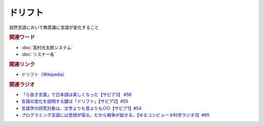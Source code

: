 ドリフト
==========================================
.. glossary::
    ドリフト : と

自然言語において無意識に言語が変化すること

.. rubric:: 関連ワード
* :doc:`高村光太郎システム` 
* :doc:`リスナー名` 

.. rubric:: 関連リンク
* `ドリフト（Wikipedia） <https://en.wikipedia.org/wiki/Drift_(linguistics)>`_ 

.. rubric:: 関連ラジオ
* `「ら抜き言葉」で日本語は美しくなった【サピア3】 #56`_
* `言語の変化を説明する鍵は「ドリフト」【サピア2】#55`_
* `言語学の研究対象は、文字よりも音よりも○○【サピア1】#54`_
* `プログラミング言語には思想が宿る。だから戦争が起きる。【ゆるコンピュータ科学ラジオ3】#65`_


.. _「ら抜き言葉」で日本語は美しくなった【サピア3】 #56: https://www.youtube.com/watch?v=HwuXR3KH0wI
.. _言語の変化を説明する鍵は「ドリフト」【サピア2】#55: https://www.youtube.com/watch?v=h6zyDXsuVh8
.. _言語学の研究対象は、文字よりも音よりも○○【サピア1】#54: https://www.youtube.com/watch?v=purzZplAHpI
.. _プログラミング言語には思想が宿る。だから戦争が起きる。【ゆるコンピュータ科学ラジオ3】#65: https://www.youtube.com/watch?v=qNHfKNjX8Us
